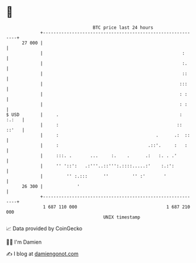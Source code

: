 * 👋

#+begin_example
                                    BTC price last 24 hours                    
                +------------------------------------------------------------+ 
         27 000 |                                                            | 
                |                                                     :      | 
                |                                                     :.     | 
                |                                                     ::     | 
                |                                                    :::     | 
                |                                                    : :     | 
                |                                                    : :     | 
   $ USD        |     .                                              : :.:   | 
                |     :                                             :: ::'   | 
                |     :                                     .      .:  ::    | 
                |     :                                  .::'.     :   :     | 
                |     :::. .       ...     :.    .      .:   :. . .'         | 
                |     '' '::':   .:'''..::''':.::::.....:'    :.:':          | 
                |         '' :.:::      ''         '' :'       '             | 
         26 300 |             '                                              | 
                +------------------------------------------------------------+ 
                 1 687 110 000                                  1 687 210 000  
                                        UNIX timestamp                         
#+end_example
📈 Data provided by CoinGecko

🧑‍💻 I'm Damien

✍️ I blog at [[https://www.damiengonot.com][damiengonot.com]]
